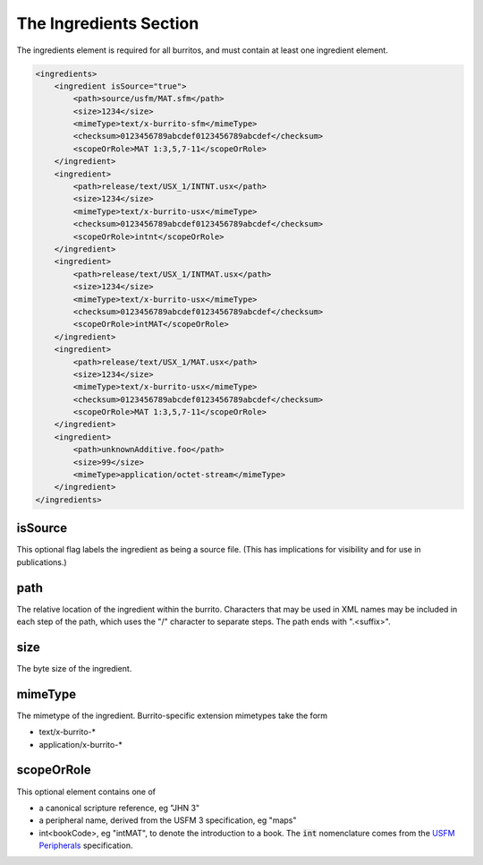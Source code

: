 #######################
The Ingredients Section
#######################

The ingredients element is required for all burritos, and must contain at least one ingredient element.

.. code-block:: xml

    <ingredients>
        <ingredient isSource="true">
            <path>source/usfm/MAT.sfm</path>
            <size>1234</size>
            <mimeType>text/x-burrito-sfm</mimeType>
            <checksum>0123456789abcdef0123456789abcdef</checksum>
            <scopeOrRole>MAT 1:3,5,7-11</scopeOrRole>
        </ingredient>
        <ingredient>
            <path>release/text/USX_1/INTNT.usx</path>
            <size>1234</size>
            <mimeType>text/x-burrito-usx</mimeType>
            <checksum>0123456789abcdef0123456789abcdef</checksum>
            <scopeOrRole>intnt</scopeOrRole>
        </ingredient>
        <ingredient>
            <path>release/text/USX_1/INTMAT.usx</path>
            <size>1234</size>
            <mimeType>text/x-burrito-usx</mimeType>
            <checksum>0123456789abcdef0123456789abcdef</checksum>
            <scopeOrRole>intMAT</scopeOrRole>
        </ingredient>
        <ingredient>
            <path>release/text/USX_1/MAT.usx</path>
            <size>1234</size>
            <mimeType>text/x-burrito-usx</mimeType>
            <checksum>0123456789abcdef0123456789abcdef</checksum>
            <scopeOrRole>MAT 1:3,5,7-11</scopeOrRole>
        </ingredient>
        <ingredient>
            <path>unknownAdditive.foo</path>
            <size>99</size>
            <mimeType>application/octet-stream</mimeType>
        </ingredient>
    </ingredients>

isSource
========

This optional flag labels the ingredient as being a source file. (This has implications for visibility and for use in publications.)

path
====

The relative location of the ingredient within the burrito. Characters that may be used in XML names may be included in each step of the
path, which uses the "/" character to separate steps. The path ends with ".<suffix>".

size
====

The byte size of the ingredient.

mimeType
========

The mimetype of the ingredient. Burrito-specific extension mimetypes take the form

* text/x-burrito-\*

* application/x-burrito-\*

scopeOrRole
===========

This optional element contains one of

* a canonical scripture reference, eg "JHN 3"

* a peripheral name, derived from the USFM 3 specification, eg "maps"

* int<bookCode>, eg "intMAT", to denote the introduction to a book. The :code:`int` nomenclature comes from the `USFM Peripherals <https://ubsicap.github.io/usfm/usfm3.0/peripherals/index.html>`_ specification.
